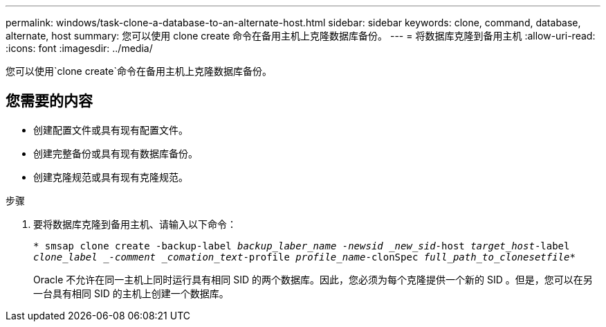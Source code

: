 ---
permalink: windows/task-clone-a-database-to-an-alternate-host.html 
sidebar: sidebar 
keywords: clone, command, database, alternate, host 
summary: 您可以使用 clone create 命令在备用主机上克隆数据库备份。 
---
= 将数据库克隆到备用主机
:allow-uri-read: 
:icons: font
:imagesdir: ../media/


[role="lead"]
您可以使用`clone create`命令在备用主机上克隆数据库备份。



== 您需要的内容

* 创建配置文件或具有现有配置文件。
* 创建完整备份或具有现有数据库备份。
* 创建克隆规范或具有现有克隆规范。


.步骤
. 要将数据库克隆到备用主机、请输入以下命令：
+
`* smsap clone create -backup-label _backup_laber_name -newsid _new_sid_-host _target_host_-label _clone_label _-comment _comation_text_-profile _profile_name_-clonSpec _full_path_to_clonesetfile_*`

+
Oracle 不允许在同一主机上同时运行具有相同 SID 的两个数据库。因此，您必须为每个克隆提供一个新的 SID 。但是，您可以在另一台具有相同 SID 的主机上创建一个数据库。


